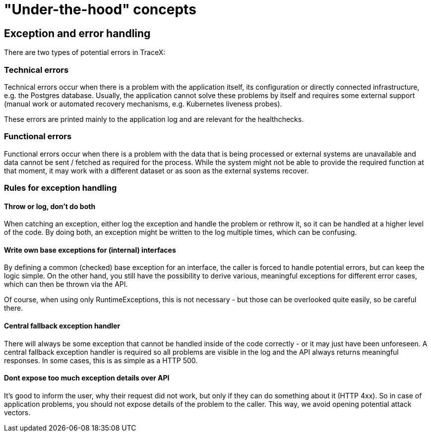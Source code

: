 = "Under-the-hood" concepts

== Exception and error handling

There are two types of potential errors in TraceX:

=== Technical errors

Technical errors occur when there is a problem with the application itself, its configuration or directly connected infrastructure, e.g. the Postgres database.
Usually, the application cannot solve these problems by itself and requires some external support (manual work or automated recovery mechanisms, e.g. Kubernetes liveness probes).

These errors are printed mainly to the application log and are relevant for the healthchecks.

=== Functional errors

Functional errors occur when there is a problem with the data that is being processed or external systems are unavailable and data cannot be sent / fetched as required for the process.
While the system might not be able to provide the required function at that moment, it may work with a different dataset or as soon as the external systems recover.

=== Rules for exception handling

==== Throw or log, don't do both

When catching an exception, either log the exception and handle the problem or rethrow it, so it can be handled at a higher level of the code.
By doing both, an exception might be written to the log multiple times, which can be confusing.

==== Write own base exceptions for (internal) interfaces

By defining a common (checked) base exception for an interface, the caller is forced to handle potential errors, but can keep the logic simple.
On the other hand, you still have the possibility to derive various, meaningful exceptions for different error cases, which can then be thrown via the API.

Of course, when using only RuntimeExceptions, this is not necessary - but those can be overlooked quite easily, so be careful there.

==== Central fallback exception handler

There will always be some exception that cannot be handled inside of the code correctly - or it may just have been unforeseen.
A central fallback exception handler is required so all problems are visible in the log and the API always returns meaningful responses.
In some cases, this is as simple as a HTTP 500.

==== Dont expose too much exception details over API

It's good to inform the user, why their request did not work, but only if they can do something about it (HTTP 4xx).
So in case of application problems, you should not expose details of the problem to the caller.
This way, we avoid opening potential attack vectors.
